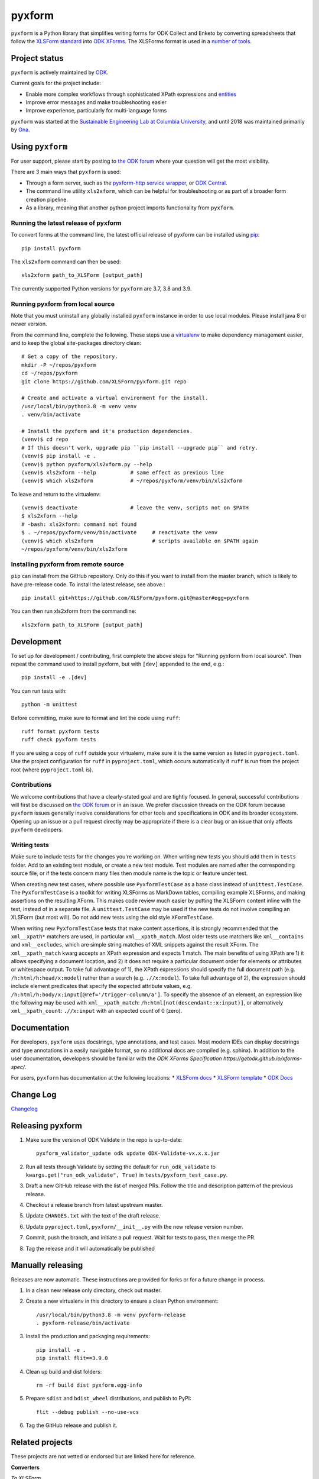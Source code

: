 ========
pyxform
========

|pypi| |python| |black|

.. |pypi| image:: https://badge.fury.io/py/pyxform.svg
    :target: https://badge.fury.io/py/pyxform

.. |python| image:: https://img.shields.io/badge/python-3.7,3.8,3.9-blue.svg
    :target: https://www.python.org/downloads

.. |black| image:: https://img.shields.io/badge/code%20style-black-000000.svg
    :target: https://github.com/python/black

``pyxform`` is a Python library that simplifies writing forms for ODK Collect and Enketo by converting spreadsheets that follow the `XLSForm standard <http://xlsform.org/>`_ into `ODK XForms <https://github.com/opendatakit/xforms-spec>`_. The XLSForms format is used in a `number of tools <http://xlsform.org/en/#tools-that-support-xlsforms>`_.

Project status
===============
``pyxform`` is actively maintained by `ODK <https://getodk.org/about/team.html>`_.

Current goals for the project include:

* Enable more complex workflows through sophisticated XPath expressions and `entities <https://getodk.github.io/xforms-spec/entities>`_
* Improve error messages and make troubleshooting easier
* Improve experience, particularly for multi-language forms

``pyxform`` was started at the `Sustainable Engineering Lab at Columbia University <https://qsel.columbia.edu/>`_, and until 2018 was maintained primarily by `Ona <https://ona.io/>`_.

Using ``pyxform``
==================
For user support, please start by posting to `the ODK forum <https://forum.getodk.org/c/support/6>`__ where your question will get the most visibility.

There are 3 main ways that ``pyxform`` is used:

* Through a form server, such as the `pyxform-http service wrapper <https://github.com/getodk/pyxform-http>`_, or `ODK Central <https://docs.getodk.org/getting-started/>`_.
* The command line utility ``xls2xform``, which can be helpful for troubleshooting or as part of a broader form creation pipeline.
* As a library, meaning that another python project imports functionality from ``pyxform``.

Running the latest release of pyxform
-------------------------------------
To convert forms at the command line, the latest official release of pyxform can be installed using `pip <https://en.wikipedia.org/wiki/Pip_(package_manager)>`_::

    pip install pyxform

The ``xls2xform`` command can then be used::

    xls2xform path_to_XLSForm [output_path]

The currently supported Python versions for ``pyxform`` are 3.7, 3.8 and 3.9.

Running pyxform from local source
---------------------------------

Note that you must uninstall any globally installed ``pyxform`` instance in order to use local modules. Please install java 8 or newer version.

From the command line, complete the following. These steps use a `virtualenv <https://docs.python.org/3.8/tutorial/venv.html>`_ to make dependency management easier, and to keep the global site-packages directory clean::

    # Get a copy of the repository.
    mkdir -P ~/repos/pyxform
    cd ~/repos/pyxform
    git clone https://github.com/XLSForm/pyxform.git repo

    # Create and activate a virtual environment for the install.
    /usr/local/bin/python3.8 -m venv venv
    . venv/bin/activate

    # Install the pyxform and it's production dependencies.
    (venv)$ cd repo
    # If this doesn't work, upgrade pip ``pip install --upgrade pip`` and retry.
    (venv)$ pip install -e .
    (venv)$ python pyxform/xls2xform.py --help
    (venv)$ xls2xform --help           # same effect as previous line
    (venv)$ which xls2xform            # ~/repos/pyxform/venv/bin/xls2xform

To leave and return to the virtualenv::

    (venv)$ deactivate                 # leave the venv, scripts not on $PATH
    $ xls2xform --help
    # -bash: xls2xform: command not found
    $ . ~/repos/pyxform/venv/bin/activate     # reactivate the venv
    (venv)$ which xls2xform                   # scripts available on $PATH again
    ~/repos/pyxform/venv/bin/xls2xform

Installing pyxform from remote source
-------------------------------------
``pip`` can install from the GitHub repository. Only do this if you want to install from the master branch, which is likely to have pre-release code. To install the latest release, see above.::

    pip install git+https://github.com/XLSForm/pyxform.git@master#egg=pyxform

You can then run xls2xform from the commandline::

    xls2xform path_to_XLSForm [output_path]

Development
===========
To set up for development / contributing, first complete the above steps for "Running pyxform from local source". Then repeat the command used to install pyxform, but with ``[dev]`` appended to the end, e.g.::

    pip install -e .[dev]

You can run tests with::

    python -m unittest

Before committing, make sure to format and lint the code using ``ruff``::

    ruff format pyxform tests
    ruff check pyxform tests

If you are using a copy of ``ruff`` outside your virtualenv, make sure it is the same version as listed in ``pyproject.toml``. Use the project configuration for ``ruff`` in ``pyproject.toml``, which occurs automatically if ``ruff`` is run from the project root (where ``pyproject.toml`` is).

Contributions
-------------
We welcome contributions that have a clearly-stated goal and are tightly focused. In general, successful contributions will first be discussed on `the ODK forum <https://forum.getodk.org/>`__ or in an issue. We prefer discussion threads on the ODK forum because ``pyxform`` issues generally involve considerations for other tools and specifications in ODK and its broader ecosystem. Opening up an issue or a pull request directly may be appropriate if there is a clear bug or an issue that only affects ``pyxform`` developers.

Writing tests
-------------
Make sure to include tests for the changes you're working on. When writing new tests you should add them in ``tests`` folder. Add to an existing test module, or create a new test module. Test modules are named after the corresponding source file, or if the tests concern many files then module name is the topic or feature under test.

When creating new test cases, where possible use ``PyxformTestCase`` as a base class instead of ``unittest.TestCase``. The ``PyxformTestCase`` is a toolkit for writing XLSForms as MarkDown tables, compiling example XLSForms, and making assertions on the resulting XForm. This makes code review much easier by putting the XLSForm content inline with the test, instead of in a separate file. A ``unittest.TestCase`` may be used if the new tests do not involve compiling an XLSForm (but most will). Do not add new tests using the old style ``XFormTestCase``.

When writing new ``PyxformTestCase`` tests that make content assertions, it is strongly recommended that the ``xml__xpath*`` matchers are used, in particular ``xml__xpath_match``. Most older tests use matchers like ``xml__contains`` and ``xml__excludes``, which are simple string matches of XML snippets against the result XForm. The ``xml__xpath_match`` kwarg accepts an XPath expression and expects 1 match. The main benefits of using XPath are 1) it allows specifying a document location, and 2) it does not require a particular document order for elements or attributes or whitespace output. To take full advantage of 1), the XPath expressions should specify the full document path (e.g. ``/h:html/h:head/x:model``) rather than a search (e.g. ``.//x:model``). To take full advantage of 2), the expression should include element predicates that specify the expected attribute values, e.g. ``/h:html/h:body/x:input[@ref='/trigger-column/a']``. To specify the absence of an element, an expression like the following may be used with ``xml__xpath_match``: ``/h:html[not(descendant::x:input)]``, or alternatively ``xml__xpath_count``: ``.//x:input`` with an expected count of 0 (zero).

Documentation
=============
For developers, ``pyxform`` uses docstrings, type annotations, and test cases. Most modern IDEs can display docstrings and type annotations in a easily navigable format, so no additional docs are compiled (e.g. sphinx). In addition to the user documentation, developers should be familiar with the `ODK XForms Specification https://getodk.github.io/xforms-spec/`.

For users, ``pyxform`` has documentation at the following locations:
* `XLSForm docs <https://xlsform.org/>`_
* `XLSForm template <https://docs.google.com/spreadsheets/d/1v9Bumt3R0vCOGEKQI6ExUf2-8T72-XXp_CbKKTACuko/edit#gid=1052905058>`_
* `ODK Docs <https://docs.getodk.org/>`_

Change Log
==========
`Changelog <CHANGES.txt>`_

Releasing pyxform
=================

1. Make sure the version of ODK Validate in the repo is up-to-date::

    pyxform_validator_update odk update ODK-Validate-vx.x.x.jar

2. Run all tests through Validate by setting the default for ``run_odk_validate`` to ``kwargs.get("run_odk_validate", True)`` in ``tests/pyxform_test_case.py``.
3. Draft a new GitHub release with the list of merged PRs. Follow the title and description pattern of the previous release.
4. Checkout a release branch from latest upstream master.
5. Update ``CHANGES.txt`` with the text of the draft release.
6. Update ``pyproject.toml``, ``pyxform/__init__.py`` with the new release version number.
7. Commit, push the branch, and initiate a pull request. Wait for tests to pass, then merge the PR.
8. Tag the release and it will automatically be published

Manually releasing
===================
Releases are now automatic. These instructions are provided for forks or for a future change in process.

1. In a clean new release only directory, check out master.
2. Create a new virtualenv in this directory to ensure a clean Python environment::

     /usr/local/bin/python3.8 -m venv pyxform-release
     . pyxform-release/bin/activate

3. Install the production and packaging requirements::

     pip install -e .
     pip install flit==3.9.0

4. Clean up build and dist folders::

     rm -rf build dist pyxform.egg-info

5. Prepare ``sdist`` and ``bdist_wheel`` distributions, and publish to PyPI::

     flit --debug publish --no-use-vcs

6. Tag the GitHub release and publish it.

Related projects
================

These projects are not vetted or endorsed but are linked here for reference.

**Converters**

*To XLSForm*

* `cueform <https://github.com/freddieptf/cueform>`_ (Go): from CUE
* `md2xlsform <https://github.com/joshuaberetta/md2xlsform>`_ (Python): from MarkDown
* `xlsform <https://github.com/networkearth/xlsform>`_ (Python): from JSON
* `yxf <https://github.com/Sjlver/yxf>`_ (Python): from YAML

*From XLSForm*

* `ODK2Doc <https://github.com/zaeendesouza/ODK2Doc>`_ (R): to Word
* `OdkGraph <https://github.com/jkpr/OdkGraph>`_ (Python): to a graph
* `Pureser <https://github.com/SwissTPH/Pureser>`_ (Swift): to HTML
* `ppp <https://github.com/pmaengineering/ppp>`_ (Python): to HTML, PDF, Word
* `QuestionnaireHTML <https://github.com/hedibmustapha/QuestionnaireHTML>`_ (R): to HTML
* `xlsform-converter <https://github.com/wq/xlsform-converter>`_ (Python): to Django modules
* `xlsform <https://github.com/networkearth/xlsform>`_ (Python): to JSON
* `xlsform2json <https://github.com/owengrant/xlsform2json>`_ (Java): to JSON
* `XLSform2PDF <https://github.com/HEDERA-PLATFORM/XLSform2PDF>`_ (Python): to PDF
* `xlson <https://github.com/opensrp/xlson>`_ (Python): to OpenSRP JSON
* `yxf <https://github.com/Sjlver/yxf>`_ (Python): to YAML

**Management Tools**

* `surveydesignr <https://github.com/williameoswald/surveydesignr>`_ (R): compare XLSForms
* `ipacheckscto <https://github.com/PovertyAction/ipacheckscto>`_ (Stata): check XLSForm for errors or design issues
* `kobocruncher <https://github.com/Edouard-Legoupil/kobocruncher>`_ (R): generate analysis Rmd from XLSForm
* `odkmeta <https://github.com/PovertyAction/odkmeta>`_ (Stata): use XLSForm to import ODK data to Stata
* `odktools <https://github.com/ilri/odktools>`_ (C++): convert pyxform internal data model to MySQL
* `pmix <https://github.com/pmaengineering/pmix>`_ (Python): manage XLSForm authoring
* `pyxform-docker <https://github.com/seadowg/pyxform-docker>`_ (Dockerfile): image for pyxform development
* `xform-test <https://github.com/PMA-2020/xform-test>`_ (Java): test XLSForms
* `xlsformpo <https://github.com/delcroip/xlsformpo>`_ (Python): use .po files for XLSForm translations
* `XlsFormUtil <https://github.com/unhcr-americas/XlsFormUtil>`_ (R): manage XLSForm authoring

